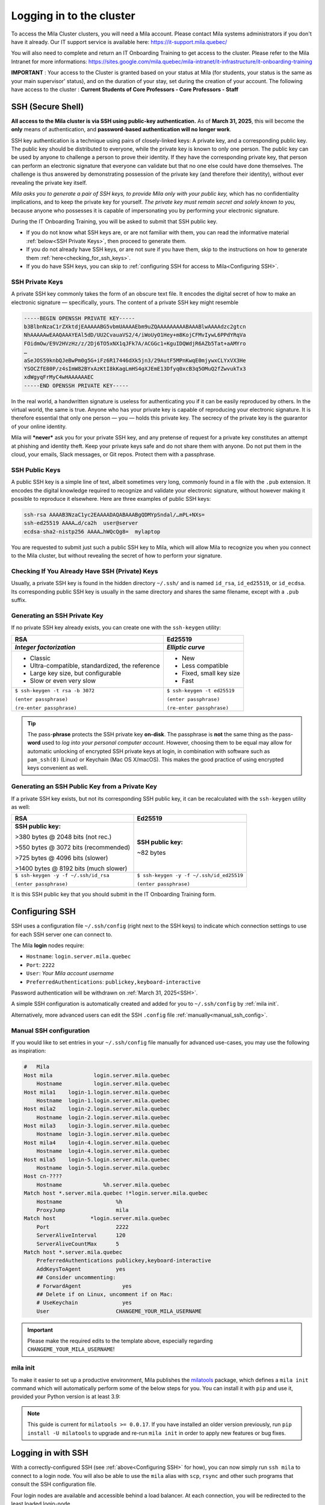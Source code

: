 .. _logging_in:

Logging in to the cluster
=========================

To access the Mila Cluster clusters, you will need a Mila account. Please contact
Mila systems administrators if you don't have it already. Our IT support service
is available here: https://it-support.mila.quebec/

You will also need to complete and return an IT Onboarding Training to get
access to the cluster.  Please refer to the Mila Intranet for more
informations:
https://sites.google.com/mila.quebec/mila-intranet/it-infrastructure/it-onboarding-training

**IMPORTANT** : Your access to the Cluster is granted based on your status at
Mila (for students, your status is the same as your main supervisor' status),
and on the duration of your stay, set during the creation of your account. The
following have access to the cluster : **Current Students of Core Professors -
Core Professors - Staff**


.. _SSH:

SSH (Secure Shell)
------------------

**All access to the Mila cluster is via SSH using public-key authentication.**
As of **March 31, 2025**, this will become the **only** means of authentication,
and **password-based authentication will no longer work**.

SSH key authentication is a technique using pairs of closely-linked keys: A
private key, and a corresponding public key. The public key should be
distributed to everyone, while the private key is known to only one person. The
public key can be used by anyone to challenge a person to prove their identity.
If they have the corresponding private key, that person can perform an
electronic signature that everyone can validate but that no one else could have
done themselves. The challenge is thus answered by demonstrating possession of
the private key (and therefore their identity), without ever revealing the
private key itself.

*Mila asks you to generate a pair of SSH keys, to provide Mila only with your
public key,* which has no confidentiality implications, and to keep the private
key for yourself. *The private key must remain secret and solely known to you,*
because anyone who possesses it is capable of impersonating you by performing
your electronic signature.

During the IT Onboarding Training, you will be asked to submit that SSH
public key.

- If you do not know what SSH keys are, or are not familiar with them, you can
  read the informative material :ref:`below<SSH Private Keys>`, then proceed to
  generate them.
- If you do not already have SSH keys, or are not sure if you have them, skip
  to the instructions on how to generate them :ref:`here<checking_for_ssh_keys>`.
- If you do have SSH keys, you can skip to :ref:`configuring SSH for access to Mila<Configuring SSH>`.


SSH Private Keys
^^^^^^^^^^^^^^^^

A private SSH key commonly takes the form of an obscure text file. It encodes
the digital secret of how to make an electronic signature — specifically, yours.
The content of a private SSH key might resemble

.. code-block:: text

    -----BEGIN OPENSSH PRIVATE KEY-----
    b3BlbnNzaC1rZXktdjEAAAAABG5vbmUAAAAEbm9uZQAAAAAAAAABAAABlwAAAAdzc2gtcn
    NhAAAAAwEAAQAAAYEAl5dD/UU2CvauaVS2/4/iWoUyO1Hey+m8KojCFMvIywL6PPdYRqVa
    FOidmOw/E9V2HVzHz/z/2Dj6TO5xNX1qJFk7A/ACGGc1+KguIDQWdjR6AZb5Tat+aAMYro
    …
    aSeJOS59knbQJeBwPm0g5G+iFz6R17446dXk5jn3/29AutF5MPnKwqE0mjywxCLYxVX3He
    YSOCZfE80P/z4sImW82BYxAzKtI8kKagLmHS4gXJEmE13Dfyq0xcB3q5OMuQ2fZwvukTx3
    xdWgyqFrMyC4wHAAAAAAEC
    -----END OPENSSH PRIVATE KEY-----

In the real world, a handwritten signature is useless for authenticating you if
it can be easily reproduced by others. In the virtual world, the same is true.
Anyone who has your private key is capable of reproducing your electronic signature.
It is therefore essential that only one person — you — holds this private key.
The secrecy of the private key is the guarantor of your online identity.

Mila will ***never*** ask you for your private SSH key, and any pretense of
request for a private key constitutes an attempt at phishing and identity theft.
Keep your private keys safe and do not share them with anyone. Do not put them
in the cloud, your emails, Slack messages, or Git repos. Protect them with a
passphrase.


SSH Public Keys
^^^^^^^^^^^^^^^

A public SSH key is a simple line of text, albeit sometimes very long, commonly
found in a file with the ``.pub`` extension. It encodes the digital knowledge
required to recognize and validate your electronic signature, without however
making it possible to reproduce it elsewhere. Here are three examples of public
SSH keys:

.. code-block:: text

    ssh-rsa AAAAB3NzaC1yc2EAAAADAQABAAABgQDMYpSndal/…mPL+NXs=
    ssh-ed25519 AAAA…d/ca2h  user@server
    ecdsa-sha2-nistp256 AAAA…hWQcQg8=  mylaptop

You are requested to submit just such a public SSH key to Mila, which will
allow Mila to recognize you when you connect to the Mila cluster, but without
revealing the secret of how to perform your signature.


.. _checking_for_ssh_keys:

Checking If You Already Have SSH (Private) Keys
^^^^^^^^^^^^^^^^^^^^^^^^^^^^^^^^^^^^^^^^^^^^^^^

Usually, a private SSH key is found in the hidden directory ``~/.ssh/`` and is
named ``id_rsa``, ``id_ed25519``, or ``id_ecdsa``. Its corresponding public SSH
key is usually in the same directory and shares the same filename, except with
a ``.pub`` suffix.


.. _generating_ssh_keys:

Generating an SSH Private Key
^^^^^^^^^^^^^^^^^^^^^^^^^^^^^

If no private SSH key already exists, you can create one with the ``ssh-keygen`` utility:

+--------------------------------------+-------------------------------+
|                 RSA                  |            Ed25519            |
+--------------------------------------+-------------------------------+
| *Integer factorization*              | *Elliptic curve*              |
+======================================+===============================+
| - Classic                            | - New                         |
| - Ultra-compatible, standardized,    | - Less compatible             |
|   the reference                      | - Fixed, small key size       |
| - Large key size, but configurable   | - Fast                        |
| - Slow or even very slow             |                               |
+--------------------------------------+-------------------------------+
| ``$ ssh-keygen -t rsa -b 3072``      | ``$ ssh-keygen -t ed25519``   |
|                                      |                               |
| ``(enter passphrase)``               | ``(enter passphrase)``        |
|                                      |                               |
| ``(re-enter passphrase)``            | ``(re-enter passphrase)``     |
+--------------------------------------+-------------------------------+

.. tip::
    The pass-**phrase** protects the SSH private key **on-disk**. The
    passphrase is **not** the same thing as the pass-**word** used to *log into
    your personal computer account*. However, choosing them to be equal may
    allow for automatic unlocking of encrypted SSH private keys at login, in
    combination with software such as ``pam_ssh(8)`` (Linux) or Keychain
    (Mac OS X/macOS). This makes the good practice of using encrypted keys
    convenient as well.


Generating an SSH Public Key from a Private Key
^^^^^^^^^^^^^^^^^^^^^^^^^^^^^^^^^^^^^^^^^^^^^^^

If a private SSH key exists, but not its corresponding SSH public key, it can
be recalculated with the ``ssh-keygen`` utility as well:

+--------------------------------------+------------------------------------------+
|                 RSA                  |            Ed25519                       |
+======================================+==========================================+
| **SSH public key:**                  | **SSH public key:**                      |
|                                      |                                          |
| >380 bytes @ 2048 bits (not rec.)    | ~82 bytes                                |
|                                      |                                          |
| >550 bytes @ 3072 bits (recommended) |                                          |
|                                      |                                          |
| >725 bytes @ 4096 bits (slower)      |                                          |
|                                      |                                          |
| >1400 bytes @ 8192 bits (much slower)|                                          |
+--------------------------------------+------------------------------------------+
| ``$ ssh-keygen -y -f ~/.ssh/id_rsa`` | ``$ ssh-keygen -y -f ~/.ssh/id_ed25519`` |
|                                      |                                          |
| ``(enter passphrase)``               | ``(enter passphrase)``                   |
+--------------------------------------+------------------------------------------+

It is this SSH public key that you should submit in the IT Onboarding Training form.



Configuring SSH
---------------

SSH uses a configuration file ``~/.ssh/config`` (right next to the SSH keys)
to indicate which connection settings to use for each SSH server one can
connect to.

The Mila **login** nodes require:

- ``Hostname``: ``login.server.mila.quebec``
- ``Port``: ``2222``
- ``User``: *Your Mila account username*
- ``PreferredAuthentications``: ``publickey,keyboard-interactive``

Password authentication will be withdrawn on :ref:`March 31, 2025<SSH>`.

A simple SSH configuration is automatically created and added for you to
``~/.ssh/config`` by :ref:`mila init`.

Alternatively, more advanced users can edit the SSH ``.config`` file
:ref:`manually<manual_ssh_config>`.


.. _manual_ssh_config:

Manual SSH configuration
^^^^^^^^^^^^^^^^^^^^^^^^

If you would like to set entries in your ``~/.ssh/config`` file manually for
advanced use-cases, you may use the following as inspiration:

.. code-block:: text

    #   Mila
    Host mila             login.server.mila.quebec
        Hostname          login.server.mila.quebec
    Host mila1    login-1.login.server.mila.quebec
        Hostname  login-1.login.server.mila.quebec
    Host mila2    login-2.login.server.mila.quebec
        Hostname  login-2.login.server.mila.quebec
    Host mila3    login-3.login.server.mila.quebec
        Hostname  login-3.login.server.mila.quebec
    Host mila4    login-4.login.server.mila.quebec
        Hostname  login-4.login.server.mila.quebec
    Host mila5    login-5.login.server.mila.quebec
        Hostname  login-5.login.server.mila.quebec
    Host cn-????
        Hostname             %h.server.mila.quebec
    Match host *.server.mila.quebec !*login.server.mila.quebec
        Hostname                 %h
        ProxyJump                mila
    Match host           *login.server.mila.quebec
        Port                     2222
        ServerAliveInterval      120
        ServerAliveCountMax      5
    Match host *.server.mila.quebec
        PreferredAuthentications publickey,keyboard-interactive
        AddKeysToAgent           yes
        ## Consider uncommenting:
        # ForwardAgent             yes
        ## Delete if on Linux, uncomment if on Mac:
        # UseKeychain              yes
        User                     CHANGEME_YOUR_MILA_USERNAME

.. important::
    Please make the required edits to the template above, especially regarding
    ``CHANGEME_YOUR_MILA_USERNAME``!


.. _mila_init:

mila init
^^^^^^^^^

To make it easier to set up a productive environment, Mila publishes the
milatools_ package, which defines a ``mila init`` command which will
automatically perform some of the below steps for you. You can install it with
``pip`` and use it, provided your Python version is at least 3.9:

.. prompt:: bash $

    pip install milatools
    mila init

.. _milatools: https://github.com/mila-iqia/milatools

.. note::
    This guide is current for ``milatools >= 0.0.17``. If you have installed an older
    version previously, run ``pip install -U milatools`` to upgrade and re-run
    ``mila init`` in order to apply new features or bug fixes.


Logging in with SSH
-------------------

With a correctly-configured SSH (see :ref:`above<Configuring SSH>` for how),
you can now simply run ``ssh mila`` to connect to a login node. You will also
be able to use the ``mila`` alias with ``scp``, ``rsync`` and other such
programs that consult the SSH configuration file.

.. prompt:: bash $

    # Generic login, will send you to one of the 4 login nodes to spread the load
    ssh mila

    # To connect to a specific login node, X in [1, 2, 3, 4]
    ssh milaX

    # Verbose equivalents
    #  ssh -p 2222 <user>@login.server.mila.quebec
    #  ssh -p 2222 <user>@login-X.login.server.mila.quebec

Four login nodes are available and accessible behind a load balancer. At each
connection, you will be redirected to the least loaded login-node.

Upon first login, you may be asked to enter your SSH key passphrase. Use the
passphrase you used to create your SSH key :ref:`above<generating_ssh_keys>`.

Upon first login, you may also be asked whether you trust the ***Mila*** login
servers' own SSH keys.
The ECDSA, RSA and ED25519 fingerprints for Mila's login nodes are:

.. code-block:: text

    SHA256:baEGIa311fhnxBWsIZJ/zYhq2WfCttwyHRKzAb8zlp8 (ECDSA)
    SHA256:Xr0/JqV/+5DNguPfiN5hb8rSG+nBAcfVCJoSyrR0W0o (RSA)
    SHA256:gfXZzaPiaYHcrPqzHvBi6v+BWRS/lXOS/zAjOKeoBJg (ED25519)

If the fingerprints presented to you do not match one of the above, **do not**
trust them!

.. tip::
    You can run commands on the login node with ``ssh`` directly, for example
    ``ssh mila squeue -u '$USER'`` (remember to put single quotes around any
    ``$VARIABLE`` you want to evaluate on the remote side, otherwise it will be
    evaluated locally before ssh is even executed).


.. important::
    Login nodes are merely *entry points* to the cluster. They give you access
    to the compute nodes and to the filesystem, but they are not meant to run
    anything heavy. Do **not** run compute-heavy programs on these nodes,
    because in doing so you could bring them down, impeding cluster access for
    everyone.

    This means no training scripts or experiments and no compilation of software
    unless it is small or ends quickly. Do not run anything that demands a
    sustained large amount of computation or a large amount of memory.

    **Rule of thumb:** Never run a program that takes more than a few seconds on
    a login node, unless it mostly sleeps or mostly moves data.

    **Examples:** A non-exhaustive list of use-cases, to give a sense of what is
    and is not allowed on the login nodes:

    - A Python training script is unacceptable on the login nodes.
      *(Too computationally- and memory-intensive)*
    - A Python or shell script that downloads a dataset and exits immediately
      after may be acceptable on the login nodes.
      *(Mostly moves data)*
    - A Python hyperparameter search script that uses ``submitit`` to launch
      jobs and only sleeps waiting for them to end and run other jobs is
      acceptable on the login nodes.
      *(Mostly sleeps; The actual jobs run on the compute nodes)*
    - ``pip install`` of ``vllm`` or ``flash-attn`` from source code on the
      login nodes is unacceptable (and is likely to fail anyways).
      *(Takes far too much RAM to compile the CUDA kernels)*
    - Editing code with ``nano``, ``vim`` or ``emacs`` is acceptable.
      *(Editors mostly sleep awaiting user keystrokes)*
    - Copying/moving files with ``cp``, ``mv``, ... is acceptable.
      *(Mostly moves data)*
    - Connecting to compute nodes with ``ssh`` is acceptable.
      *(Mostly sleeps, forwarding keystrokes and ports to/from the node)*
    - Using ``tmux`` is acceptable.
      *(Mostly sleeps, managing the processes under its control)*

    .. note::
        In a similar vein, you should not run VSCode remote SSH instances directly
        on login nodes, because even though they are typically not very
        computationally expensive, when many people do it, they add up! See
        :ref:`Visual Studio Code` for specific instructions.



Connecting to compute nodes
---------------------------

If (and only if) you have a job running on compute node ``cnode``, you are
allowed to SSH to it, if for some reason you need a second terminal.
That session will be automatically ended when your job ends.

First, however, you need to have
password-less ssh either with a key present in your home or with an
``ssh-agent``. To generate a key pair on the login node:

.. prompt:: bash $

    # ON A LOGIN NODE
    ssh-keygen  # Press ENTER 3x
    cat ~/.ssh/id_rsa.pub >> ~/.ssh/authorized_keys
    chmod 600 ~/.ssh/authorized_keys
    chmod 700 ~/.ssh

Then from the login node you can write ``ssh cnode``. From your local
machine, you can use ``ssh -J mila USERNAME@cnode`` (``-J`` represents a "jump"
through the login node, necessary because the compute nodes are behind a
firewall).

If you wish, you may also add the following wildcard rule in your ``.ssh/config``:

.. code-block::

    Host *.server.mila.quebec !*login.server.mila.quebec
        HostName %h
        User YOUR-USERNAME
        ProxyJump mila

This will let you connect to a compute node with ``ssh <node>.server.mila.quebec``.


Auto-allocation with mila-cpu
-----------------------------

If you install milatools_ and run ``mila init``, then you can automatically allocate
a CPU on a compute node and connect to it by running:

.. prompt:: bash $

    ssh mila-cpu

And that's it! Multiple connections to ``mila-cpu`` will all reuse the same job, so
you can use it liberally. It also works transparently with VSCode's Remote SSH feature.

We recommend using this for light work that is too heavy for a login node but does not
require a lot of resources: editing via VSCode, building conda environments, tests, etc.

The ``mila-cpu`` entry should be in your ``.ssh/config``. Changes are at your own risk.


Using a non-Bash Unix shell
---------------------------

While Mila does not provide support in debugging your shell setup, Bash is the
standard shell to be used on the cluster and the cluster is designed to support
both Bash and Zsh shells. If you think things should work with Zsh and they
don't, please contact `Mila's IT support <https://it-support.mila.quebec>`_.
